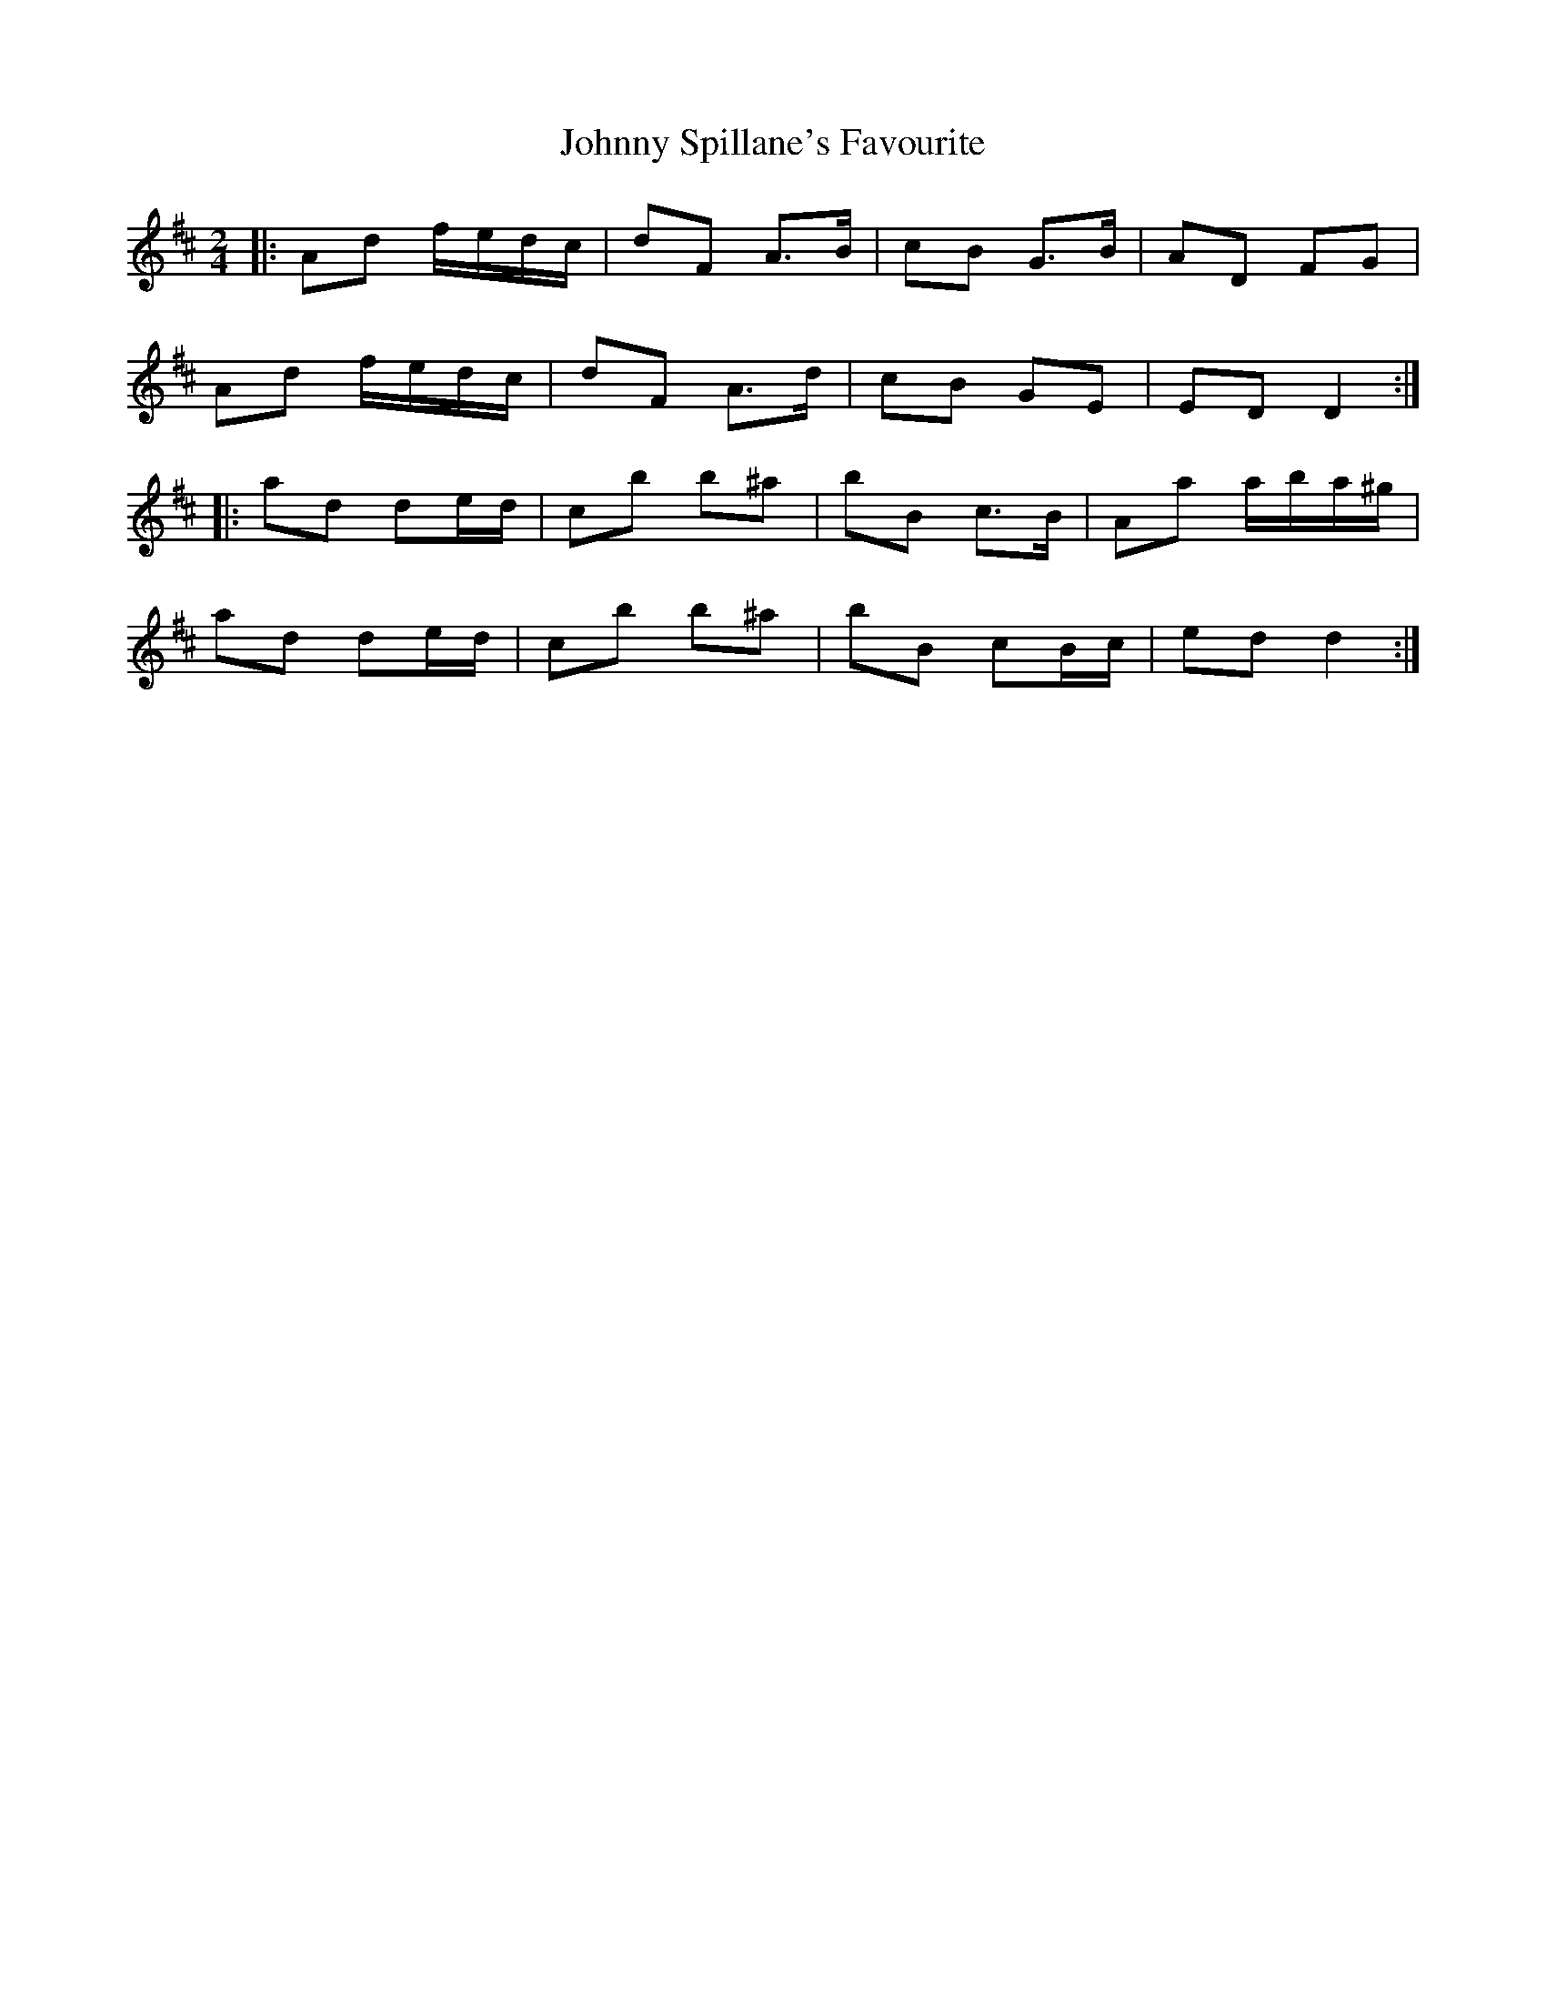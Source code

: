 X: 4
T: Johnny Spillane's Favourite
Z: ceolachan
S: https://thesession.org/tunes/3594#setting21943
R: polka
M: 2/4
L: 1/8
K: Dmaj
|: Ad f/e/d/c/ | dF A>B | cB G>B | AD FG |
Ad f/e/d/c/ | dF A>d | cB GE | ED D2 :|
|: ad de/d/ | cb b^a | bB c>B | Aa a/b/a/^g/ |
ad de/d/ | cb b^a | bB cB/c/ | ed d2 :|

